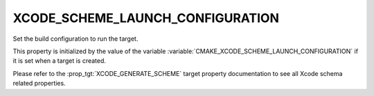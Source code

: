 XCODE_SCHEME_LAUNCH_CONFIGURATION
---------------------------------

.. versionadded:: 3.25

Set the build configuration to run the target.

This property is initialized by the value of the variable
:variable:`CMAKE_XCODE_SCHEME_LAUNCH_CONFIGURATION`
if it is set when a target is created.

Please refer to the :prop_tgt:`XCODE_GENERATE_SCHEME` target property
documentation to see all Xcode schema related properties.
